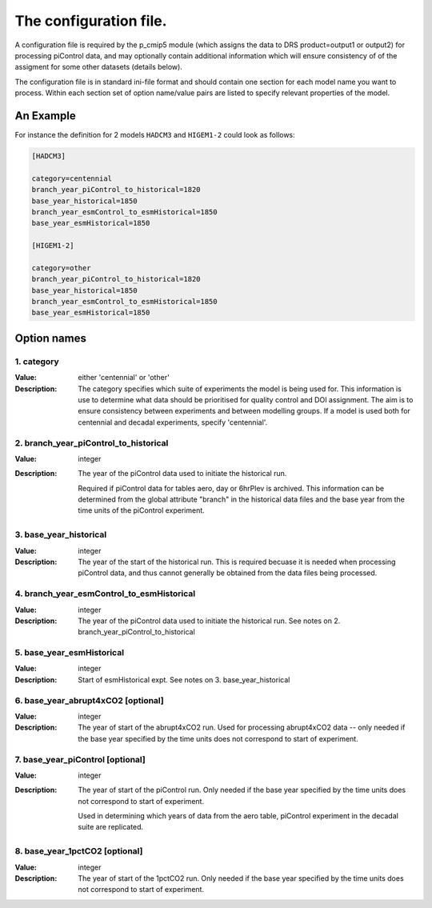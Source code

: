 The configuration file.
=======================

A configuration file is required by the p_cmip5 module (which assigns the data to DRS product=output1 or output2) for processing piControl data,
and may optionally contain additional information which will ensure consistency of of the assigment for some other datasets (details below).

The configuration file is in standard ini-file format and should contain one section for each model name you want to process.  Within each section set of option name/value pairs are listed to specify relevant properties of the model.


An Example
''''''''''

For instance the definition for 2 models ``HADCM3`` and ``HIGEM1-2`` could look as follows:

.. code-block:: ini

  [HADCM3]
  
  category=centennial
  branch_year_piControl_to_historical=1820
  base_year_historical=1850
  branch_year_esmControl_to_esmHistorical=1850
  base_year_esmHistorical=1850

  [HIGEM1-2]
  
  category=other
  branch_year_piControl_to_historical=1820
  base_year_historical=1850
  branch_year_esmControl_to_esmHistorical=1850
  base_year_esmHistorical=1850

Option names
''''''''''''

1. category 
-----------
:Value: either 'centennial' or 'other' 
:Description:
  The category specifies which suite of experiments the model is being used for.
  This information is use to determine what data should be prioritised for quality control and DOI assignment.
  The aim is to ensure consistency between experiments and between modelling groups.
  If a model is used both for centennial and decadal experiments, specify 'centennial'.

2. branch_year_piControl_to_historical
--------------------------------------
:Value: integer
:Description:
  The year of the piControl data used to initiate the historical run.
  
  Required if piControl data for tables aero, day or 6hrPlev is
  archived. This information can be determined from the global
  attribute "branch" in the historical data files and the base year
  from the time units of the piControl experiment.

3. base_year_historical
-----------------------
:Value: integer
:Description:
  The year of the start of the historical run. This is required
  becuase it is needed when processing piControl data, and thus cannot
  generally be obtained from the data files being processed.

4. branch_year_esmControl_to_esmHistorical
------------------------------------------
:Value: integer
:Description:
  The year of the piControl data used to initiate the historical
  run. See notes on 2. branch_year_piControl_to_historical

5. base_year_esmHistorical
--------------------------
:Value: integer
:Description:  Start of esmHistorical expt. See notes on 3. base_year_historical

6. base_year_abrupt4xCO2 [optional]
-----------------------------------
:Value: integer
:Description:
  The year of start of the abrupt4xCO2 run. Used for processing
  abrupt4xCO2 data -- only needed if the base year specified by the
  time units does not correspond to start of experiment.


7. base_year_piControl [optional]
---------------------------------
:Value: integer
:Description:
  The year of start of the piControl run. Only needed if the base year specified 
  by the time units does not correspond to start of experiment.
  
  Used in determining which years of data from the aero table,
  piControl experiment in the decadal suite are replicated.

8. base_year_1pctCO2 [optional]
-------------------------------
:Value: integer
:Description:
  The year of start of the 1pctCO2 run. Only needed if the base year specified
  by the time units does not correspond to start of experiment.


